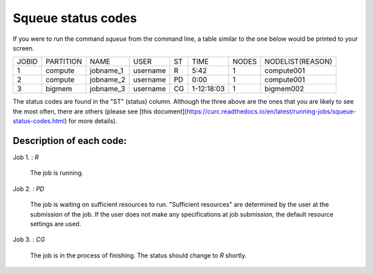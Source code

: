 Squeue status codes
===================

If you were to run the command `squeue` from the command line, a table similar to the one below would be printed to your screen.

+-------+-----------+-----------+----------+----+------------+-------+------------------+
| JOBID | PARTITION | NAME      | USER     | ST | TIME       | NODES | NODELIST(REASON) |
+-------+-----------+-----------+----------+----+------------+-------+------------------+
| 1     | compute   | jobname_1 | username | R  | 5:42       | 1     | compute001       |
+-------+-----------+-----------+----------+----+------------+-------+------------------+
| 2     | compute   | jobname_2 | username | PD | 0:00       | 1     | compute001       |
+-------+-----------+-----------+----------+----+------------+-------+------------------+
| 3     | bigmem    | jobname_3 | username | CG | 1-12:18:03 | 1     | bigmem002        |
+-------+-----------+-----------+----------+----+------------+-------+------------------+

The status codes are found in the "ST" (status) column. Although the three above are the ones that you are likely to see the most often, there are others (please see [this document](https://curc.readthedocs.io/en/latest/running-jobs/squeue-status-codes.html) for more details).

Description of each code:
*************************

Job 1.	: `R`

	The job is running.

Job 2.	: `PD`

	The job is waiting on sufficient resources to run. "Sufficient resources" are determined by the user at the submission of the job. If the user does not make any specifications at job submission, the default resource settings are used.

Job 3.	: `CG`

	The job is in the process of finishing. The status should change to `R` shortly.
